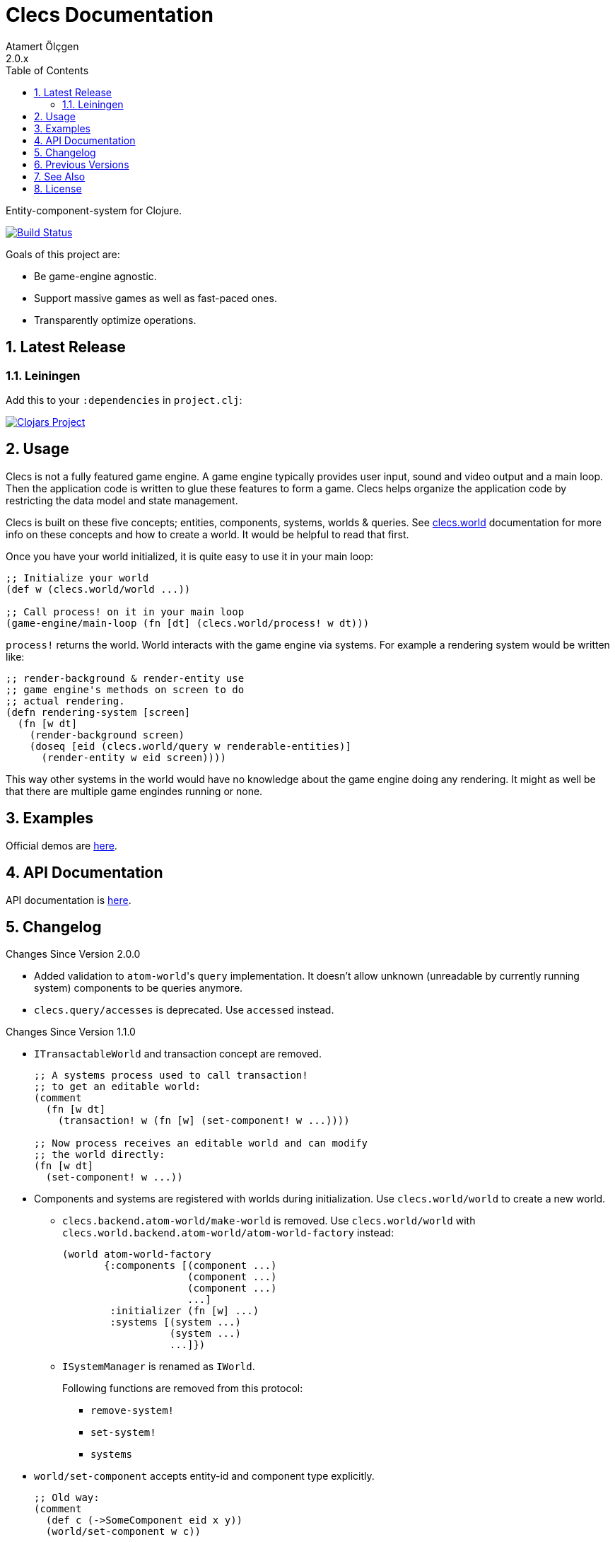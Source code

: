 Clecs Documentation
===================
Atamert Ölçgen
2.0.x
:toc: left
:numbered:
:source-highlighter: pygments
:pygments-style: friendly

Entity-component-system for Clojure.


image:https://travis-ci.org/muhuk/clecs.svg?branch=master["Build Status", link=https://travis-ci.org/muhuk/clecs]

Goals of this project are:

* Be game-engine agnostic.

* Support massive games as well as fast-paced ones.

* Transparently optimize operations.


Latest Release
--------------

Leiningen
~~~~~~~~~

Add this to your `:dependencies` in `project.clj`:

image:http://clojars.org/clecs/latest-version.svg["Clojars Project", link=http://clojars.org/clecs]


Usage
-----

Clecs is not a fully featured game engine. A game engine typically provides
user input, sound and video output and a main loop. Then the application
code is written to glue these features to form a game. Clecs helps organize
the application code by restricting the data model and state management.

Clecs is built on these five concepts; entities, components, systems, worlds
& queries. See  http://clecs.muhuk.com/latest/api/clecs.world.html[clecs.world]
documentation for more info on these concepts and how to create a world.
It would be helpful to read that first.

Once you have your world initialized, it is quite easy to use it in your
main loop:

[source, Clojure]
----
;; Initialize your world
(def w (clecs.world/world ...))

;; Call process! on it in your main loop
(game-engine/main-loop (fn [dt] (clecs.world/process! w dt)))
----

`process!` returns the world. World interacts with the game engine via
systems. For example a rendering system would be written like:

[source, Clojure]
----
;; render-background & render-entity use
;; game engine's methods on screen to do
;; actual rendering.
(defn rendering-system [screen]
  (fn [w dt]
    (render-background screen)
    (doseq [eid (clecs.world/query w renderable-entities)]
      (render-entity w eid screen))))
----

This way other systems in the world would have no knowledge
about the game engine doing any rendering. It might as well
be that there are multiple game engindes running or none.



Examples
--------

Official demos are link:https://github.com/muhuk/clecs-examples[here].


API Documentation
-----------------

API documentation is link:http://clecs.muhuk.com/2.0.x/api/[here].


Changelog
---------

.Changes Since Version 2.0.0

* Added validation to `atom-world`'s `query` implementation. It doesn't allow
unknown (unreadable by currently running system) components to be queries anymore.

* `clecs.query/accesses` is deprecated. Use `accessed` instead.

.Changes Since Version 1.1.0

* `ITransactableWorld` and transaction concept are removed.
+
[source, Clojure]
----
;; A systems process used to call transaction!
;; to get an editable world:
(comment
  (fn [w dt]
    (transaction! w (fn [w] (set-component! w ...))))

;; Now process receives an editable world and can modify
;; the world directly:
(fn [w dt]
  (set-component! w ...))
----

* Components and systems are registered with worlds during
initialization. Use `clecs.world/world` to create a new world.

** `clecs.backend.atom-world/make-world` is removed. Use
`clecs.world/world` with
`clecs.world.backend.atom-world/atom-world-factory` instead:
+
[source, Clojure]
----
(world atom-world-factory
       {:components [(component ...)
                     (component ...)
                     (component ...)
                     ...]
        :initializer (fn [w] ...)
        :systems [(system ...)
                  (system ...)
                  ...]})
----

** `ISystemManager` is renamed as `IWorld`.
+
Following functions are removed from this protocol:

*** `remove-system!`

*** `set-system!`

*** `systems`

* `world/set-component` accepts entity-id and component type explicitly.
+
[source, Clojure]
----
;; Old way:
(comment
  (def c (->SomeComponent eid x y))
  (world/set-component w c))

;; New way:
(world/set-component w eid :my.ns/SomeComponent {:x x :y y})
----

* `world/set-component` validates its input.

* Queries are constructed using component type keywords instead
of records:
+
[source, Clojure]
----
;; Old way:
(comment
  (defrecord SomeComponent [eid])
  (def q (all SomeComponent)))

;; New way:
(def q (all :my.ns/SomeComponent))
----

* `clecs.core/make-world` is removed.

* Following deprecated functions are removed:

** `clecs.component/component?`

** `clecs.component/component-label`

** `clecs.component/component-type?`

** `clecs.component/defcomponent`

* Removed support for systems as functions.

* Deprecated `IComponent` is removed.


.Changes Since Version 1.0.0

* Components are no longer records. The same API still works but since
a java class is not generated anymore you are likely to get an error
like:
+
[source, Java]
----
java.lang.ClassNotFoundException: java_path.to.YourComponent
----
+
To solve this problem declare components in a `:require` instead
of `:import`. (Examples:
link:https://github.com/muhuk/clecs-examples/commit/a965ab138b888d3137742aa290be87d9e1528bd1[muhuk/clecs-examples@a965ab1]
& link:https://github.com/muhuk/clecs-examples/commit/22de34f592ca6cf3609e0822b9fd2ce6bf30afd0[muhuk/clecs-examples@22de34f])

* Added suport for systems as maps. Assuming `sys-fn` is an old
style system you can write a system as:
+
[source, Clojure]
----
{:process sys-fn}
----


.Changes Since Version 0.2.0

* Replaced function based queries with data driven queries. See `clecs.query`.


Previous Versions
-----------------

* link:http://clecs.muhuk.com/1.1.x/user_guide/[v1.1.x]


See Also
--------

* link:http://gamadu.com/artemis/[Artemis]
* link:https://github.com/markmandel/brute[brute]
* link:https://bitbucket.org/mludwig/entreri/overview[entreri]


License
-------

Copyright (C) 2015 Atamert Ölçgen

This program is distributed under GNU GPL v3 license. See `LICENSE` file.


++++
<script>
  (function(i,s,o,g,r,a,m){i['GoogleAnalyticsObject']=r;i[r]=i[r]||function(){
  (i[r].q=i[r].q||[]).push(arguments)},i[r].l=1*new Date();a=s.createElement(o),
  m=s.getElementsByTagName(o)[0];a.async=1;a.src=g;m.parentNode.insertBefore(a,m)
  })(window,document,'script','//www.google-analytics.com/analytics.js','ga');

  ga('create', 'UA-390796-2', 'auto');
  ga('send', 'pageview');

</script>
++++
